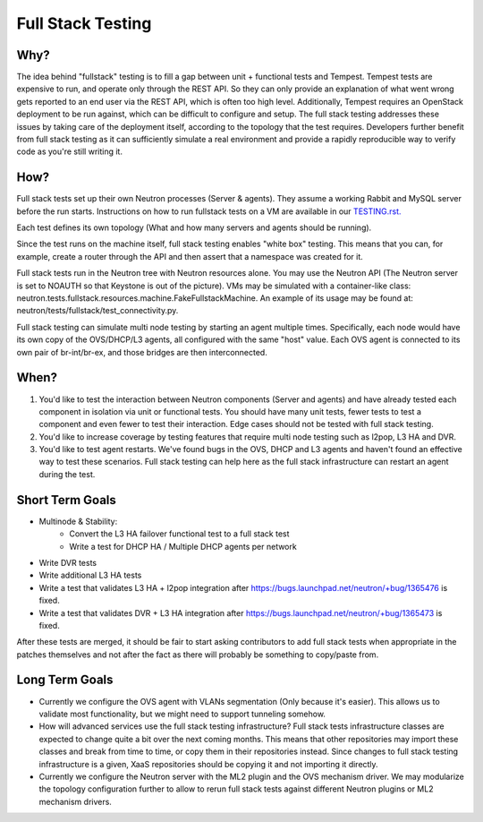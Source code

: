 ..
      Licensed under the Apache License, Version 2.0 (the "License"); you may
      not use this file except in compliance with the License. You may obtain
      a copy of the License at

          http://www.apache.org/licenses/LICENSE-2.0

      Unless required by applicable law or agreed to in writing, software
      distributed under the License is distributed on an "AS IS" BASIS, WITHOUT
      WARRANTIES OR CONDITIONS OF ANY KIND, either express or implied. See the
      License for the specific language governing permissions and limitations
      under the License.


      Convention for heading levels in Neutron devref:
      =======  Heading 0 (reserved for the title in a document)
      -------  Heading 1
      ~~~~~~~  Heading 2
      +++++++  Heading 3
      '''''''  Heading 4
      (Avoid deeper levels because they do not render well.)


Full Stack Testing
==================

Why?
----

The idea behind "fullstack" testing is to fill a gap between unit + functional
tests and Tempest. Tempest tests are expensive to run, and operate only
through the REST API. So they can only provide an explanation of what went wrong
gets reported to an end user via the REST API, which is often too high level.
Additionally, Tempest requires an OpenStack deployment to be run against, which
can be difficult to configure and setup. The full stack testing addresses
these issues by taking care of the deployment itself, according to the topology
that the test requires. Developers further benefit from full stack testing as
it can sufficiently simulate a real environment and provide a rapidly
reproducible way to verify code as you're still writing it.

How?
----

Full stack tests set up their own Neutron processes (Server & agents). They
assume a working Rabbit and MySQL server before the run starts. Instructions
on how to run fullstack tests on a VM are available in our
`TESTING.rst. <development.environment.html#id2>`_

Each test defines its own topology (What and how many servers and agents should
be running).

Since the test runs on the machine itself, full stack testing enables
"white box" testing. This means that you can, for example, create a router
through the API and then assert that a namespace was created for it.

Full stack tests run in the Neutron tree with Neutron resources alone. You
may use the Neutron API (The Neutron server is set to NOAUTH so that Keystone
is out of the picture). VMs may be simulated with a container-like class:
neutron.tests.fullstack.resources.machine.FakeFullstackMachine.
An example of its usage may be found at:
neutron/tests/fullstack/test_connectivity.py.

Full stack testing can simulate multi node testing by starting an agent
multiple times. Specifically, each node would have its own copy of the
OVS/DHCP/L3 agents, all configured with the same "host" value. Each OVS agent
is connected to its own pair of br-int/br-ex, and those bridges are then
interconnected.

.. image:: images/fullstack_multinode_simulation.png

When?
-----

1) You'd like to test the interaction between Neutron components (Server
   and agents) and have already tested each component in isolation via unit or
   functional tests. You should have many unit tests, fewer tests to test
   a component and even fewer to test their interaction. Edge cases should
   not be tested with full stack testing.
2) You'd like to increase coverage by testing features that require multi node
   testing such as l2pop, L3 HA and DVR.
3) You'd like to test agent restarts. We've found bugs in the OVS, DHCP and
   L3 agents and haven't found an effective way to test these scenarios. Full
   stack testing can help here as the full stack infrastructure can restart an
   agent during the test.

Short Term Goals
----------------

* Multinode & Stability:
    - Convert the L3 HA failover functional test to a full stack test
    - Write a test for DHCP HA / Multiple DHCP agents per network
* Write DVR tests
* Write additional L3 HA tests
* Write a test that validates L3 HA + l2pop integration after
  https://bugs.launchpad.net/neutron/+bug/1365476 is fixed.
* Write a test that validates DVR + L3 HA integration after
  https://bugs.launchpad.net/neutron/+bug/1365473 is fixed.

After these tests are merged, it should be fair to start asking contributors to
add full stack tests when appropriate in the patches themselves and not after
the fact as there will probably be something to copy/paste from.

Long Term Goals
---------------

* Currently we configure the OVS agent with VLANs segmentation (Only because
  it's easier). This allows us to validate most functionality, but we might
  need to support tunneling somehow.
* How will advanced services use the full stack testing infrastructure? Full
  stack tests infrastructure classes are expected to change quite a bit over
  the next coming months. This means that other repositories may import these
  classes and break from time to time, or copy them in their repositories
  instead. Since changes to full stack testing infrastructure is a given,
  XaaS repositories should be copying it and not importing it directly.
* Currently we configure the Neutron server with the ML2 plugin and the OVS
  mechanism driver. We may modularize the topology configuration further to
  allow to rerun full stack tests against different Neutron plugins or ML2
  mechanism drivers.
